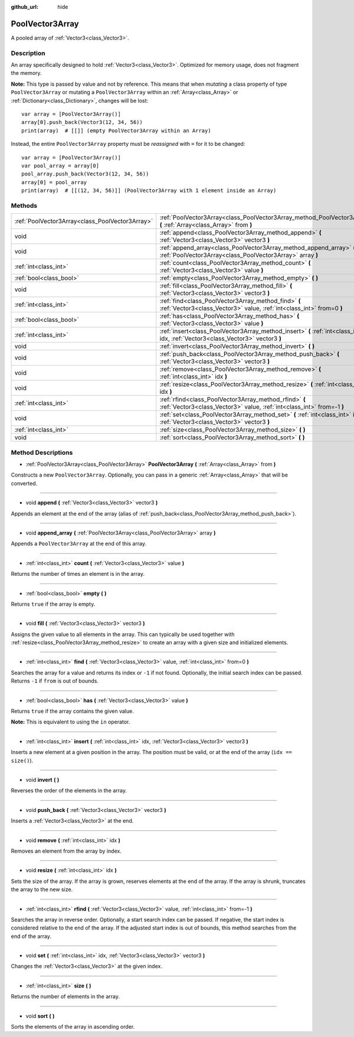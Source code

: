 :github_url: hide

.. Generated automatically by doc/tools/make_rst.py in Godot's source tree.
.. DO NOT EDIT THIS FILE, but the PoolVector3Array.xml source instead.
.. The source is found in doc/classes or modules/<name>/doc_classes.

.. _class_PoolVector3Array:

PoolVector3Array
================

A pooled array of :ref:`Vector3<class_Vector3>`.

Description
-----------

An array specifically designed to hold :ref:`Vector3<class_Vector3>`. Optimized for memory usage, does not fragment the memory.

\ **Note:** This type is passed by value and not by reference. This means that when *mutating* a class property of type ``PoolVector3Array`` or mutating a ``PoolVector3Array`` within an :ref:`Array<class_Array>` or :ref:`Dictionary<class_Dictionary>`, changes will be lost:

::

    var array = [PoolVector3Array()]
    array[0].push_back(Vector3(12, 34, 56))
    print(array)  # [[]] (empty PoolVector3Array within an Array)

Instead, the entire ``PoolVector3Array`` property must be *reassigned* with ``=`` for it to be changed:

::

    var array = [PoolVector3Array()]
    var pool_array = array[0]
    pool_array.push_back(Vector3(12, 34, 56))
    array[0] = pool_array
    print(array)  # [[(12, 34, 56)]] (PoolVector3Array with 1 element inside an Array)

Methods
-------

+-------------------------------------------------+-----------------------------------------------------------------------------------------------------------------------------------+
| :ref:`PoolVector3Array<class_PoolVector3Array>` | :ref:`PoolVector3Array<class_PoolVector3Array_method_PoolVector3Array>` **(** :ref:`Array<class_Array>` from **)**                |
+-------------------------------------------------+-----------------------------------------------------------------------------------------------------------------------------------+
| void                                            | :ref:`append<class_PoolVector3Array_method_append>` **(** :ref:`Vector3<class_Vector3>` vector3 **)**                             |
+-------------------------------------------------+-----------------------------------------------------------------------------------------------------------------------------------+
| void                                            | :ref:`append_array<class_PoolVector3Array_method_append_array>` **(** :ref:`PoolVector3Array<class_PoolVector3Array>` array **)** |
+-------------------------------------------------+-----------------------------------------------------------------------------------------------------------------------------------+
| :ref:`int<class_int>`                           | :ref:`count<class_PoolVector3Array_method_count>` **(** :ref:`Vector3<class_Vector3>` value **)**                                 |
+-------------------------------------------------+-----------------------------------------------------------------------------------------------------------------------------------+
| :ref:`bool<class_bool>`                         | :ref:`empty<class_PoolVector3Array_method_empty>` **(** **)**                                                                     |
+-------------------------------------------------+-----------------------------------------------------------------------------------------------------------------------------------+
| void                                            | :ref:`fill<class_PoolVector3Array_method_fill>` **(** :ref:`Vector3<class_Vector3>` vector3 **)**                                 |
+-------------------------------------------------+-----------------------------------------------------------------------------------------------------------------------------------+
| :ref:`int<class_int>`                           | :ref:`find<class_PoolVector3Array_method_find>` **(** :ref:`Vector3<class_Vector3>` value, :ref:`int<class_int>` from=0 **)**     |
+-------------------------------------------------+-----------------------------------------------------------------------------------------------------------------------------------+
| :ref:`bool<class_bool>`                         | :ref:`has<class_PoolVector3Array_method_has>` **(** :ref:`Vector3<class_Vector3>` value **)**                                     |
+-------------------------------------------------+-----------------------------------------------------------------------------------------------------------------------------------+
| :ref:`int<class_int>`                           | :ref:`insert<class_PoolVector3Array_method_insert>` **(** :ref:`int<class_int>` idx, :ref:`Vector3<class_Vector3>` vector3 **)**  |
+-------------------------------------------------+-----------------------------------------------------------------------------------------------------------------------------------+
| void                                            | :ref:`invert<class_PoolVector3Array_method_invert>` **(** **)**                                                                   |
+-------------------------------------------------+-----------------------------------------------------------------------------------------------------------------------------------+
| void                                            | :ref:`push_back<class_PoolVector3Array_method_push_back>` **(** :ref:`Vector3<class_Vector3>` vector3 **)**                       |
+-------------------------------------------------+-----------------------------------------------------------------------------------------------------------------------------------+
| void                                            | :ref:`remove<class_PoolVector3Array_method_remove>` **(** :ref:`int<class_int>` idx **)**                                         |
+-------------------------------------------------+-----------------------------------------------------------------------------------------------------------------------------------+
| void                                            | :ref:`resize<class_PoolVector3Array_method_resize>` **(** :ref:`int<class_int>` idx **)**                                         |
+-------------------------------------------------+-----------------------------------------------------------------------------------------------------------------------------------+
| :ref:`int<class_int>`                           | :ref:`rfind<class_PoolVector3Array_method_rfind>` **(** :ref:`Vector3<class_Vector3>` value, :ref:`int<class_int>` from=-1 **)**  |
+-------------------------------------------------+-----------------------------------------------------------------------------------------------------------------------------------+
| void                                            | :ref:`set<class_PoolVector3Array_method_set>` **(** :ref:`int<class_int>` idx, :ref:`Vector3<class_Vector3>` vector3 **)**        |
+-------------------------------------------------+-----------------------------------------------------------------------------------------------------------------------------------+
| :ref:`int<class_int>`                           | :ref:`size<class_PoolVector3Array_method_size>` **(** **)**                                                                       |
+-------------------------------------------------+-----------------------------------------------------------------------------------------------------------------------------------+
| void                                            | :ref:`sort<class_PoolVector3Array_method_sort>` **(** **)**                                                                       |
+-------------------------------------------------+-----------------------------------------------------------------------------------------------------------------------------------+

Method Descriptions
-------------------

.. _class_PoolVector3Array_method_PoolVector3Array:

- :ref:`PoolVector3Array<class_PoolVector3Array>` **PoolVector3Array** **(** :ref:`Array<class_Array>` from **)**

Constructs a new ``PoolVector3Array``. Optionally, you can pass in a generic :ref:`Array<class_Array>` that will be converted.

----

.. _class_PoolVector3Array_method_append:

- void **append** **(** :ref:`Vector3<class_Vector3>` vector3 **)**

Appends an element at the end of the array (alias of :ref:`push_back<class_PoolVector3Array_method_push_back>`).

----

.. _class_PoolVector3Array_method_append_array:

- void **append_array** **(** :ref:`PoolVector3Array<class_PoolVector3Array>` array **)**

Appends a ``PoolVector3Array`` at the end of this array.

----

.. _class_PoolVector3Array_method_count:

- :ref:`int<class_int>` **count** **(** :ref:`Vector3<class_Vector3>` value **)**

Returns the number of times an element is in the array.

----

.. _class_PoolVector3Array_method_empty:

- :ref:`bool<class_bool>` **empty** **(** **)**

Returns ``true`` if the array is empty.

----

.. _class_PoolVector3Array_method_fill:

- void **fill** **(** :ref:`Vector3<class_Vector3>` vector3 **)**

Assigns the given value to all elements in the array. This can typically be used together with :ref:`resize<class_PoolVector3Array_method_resize>` to create an array with a given size and initialized elements.

----

.. _class_PoolVector3Array_method_find:

- :ref:`int<class_int>` **find** **(** :ref:`Vector3<class_Vector3>` value, :ref:`int<class_int>` from=0 **)**

Searches the array for a value and returns its index or ``-1`` if not found. Optionally, the initial search index can be passed. Returns ``-1`` if ``from`` is out of bounds.

----

.. _class_PoolVector3Array_method_has:

- :ref:`bool<class_bool>` **has** **(** :ref:`Vector3<class_Vector3>` value **)**

Returns ``true`` if the array contains the given value.

\ **Note:** This is equivalent to using the ``in`` operator.

----

.. _class_PoolVector3Array_method_insert:

- :ref:`int<class_int>` **insert** **(** :ref:`int<class_int>` idx, :ref:`Vector3<class_Vector3>` vector3 **)**

Inserts a new element at a given position in the array. The position must be valid, or at the end of the array (``idx == size()``).

----

.. _class_PoolVector3Array_method_invert:

- void **invert** **(** **)**

Reverses the order of the elements in the array.

----

.. _class_PoolVector3Array_method_push_back:

- void **push_back** **(** :ref:`Vector3<class_Vector3>` vector3 **)**

Inserts a :ref:`Vector3<class_Vector3>` at the end.

----

.. _class_PoolVector3Array_method_remove:

- void **remove** **(** :ref:`int<class_int>` idx **)**

Removes an element from the array by index.

----

.. _class_PoolVector3Array_method_resize:

- void **resize** **(** :ref:`int<class_int>` idx **)**

Sets the size of the array. If the array is grown, reserves elements at the end of the array. If the array is shrunk, truncates the array to the new size.

----

.. _class_PoolVector3Array_method_rfind:

- :ref:`int<class_int>` **rfind** **(** :ref:`Vector3<class_Vector3>` value, :ref:`int<class_int>` from=-1 **)**

Searches the array in reverse order. Optionally, a start search index can be passed. If negative, the start index is considered relative to the end of the array. If the adjusted start index is out of bounds, this method searches from the end of the array.

----

.. _class_PoolVector3Array_method_set:

- void **set** **(** :ref:`int<class_int>` idx, :ref:`Vector3<class_Vector3>` vector3 **)**

Changes the :ref:`Vector3<class_Vector3>` at the given index.

----

.. _class_PoolVector3Array_method_size:

- :ref:`int<class_int>` **size** **(** **)**

Returns the number of elements in the array.

----

.. _class_PoolVector3Array_method_sort:

- void **sort** **(** **)**

Sorts the elements of the array in ascending order.

.. |virtual| replace:: :abbr:`virtual (This method should typically be overridden by the user to have any effect.)`
.. |const| replace:: :abbr:`const (This method has no side effects. It doesn't modify any of the instance's member variables.)`
.. |vararg| replace:: :abbr:`vararg (This method accepts any number of arguments after the ones described here.)`
